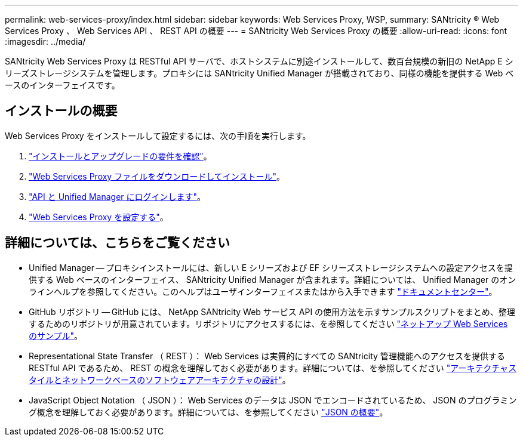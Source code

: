 ---
permalink: web-services-proxy/index.html 
sidebar: sidebar 
keywords: Web Services Proxy, WSP, 
summary: SANtricity ® Web Services Proxy 、 Web Services API 、 REST API の概要 
---
= SANtricity Web Services Proxy の概要
:allow-uri-read: 
:icons: font
:imagesdir: ../media/


[role="lead"]
SANtricity Web Services Proxy は RESTful API サーバで、ホストシステムに別途インストールして、数百台規模の新旧の NetApp E シリーズストレージシステムを管理します。プロキシには SANtricity Unified Manager が搭載されており、同様の機能を提供する Web ベースのインターフェイスです。



== インストールの概要

Web Services Proxy をインストールして設定するには、次の手順を実行します。

. link:install-reqs-task.html["インストールとアップグレードの要件を確認"]。
. link:install-wsp-task.html["Web Services Proxy ファイルをダウンロードしてインストール"]。
. link:install-login-task.html["API と Unified Manager にログインします"]。
. link:install-config-task.html["Web Services Proxy を設定する"]。




== 詳細については、こちらをご覧ください

* Unified Manager -- プロキシインストールには、新しい E シリーズおよび EF シリーズストレージシステムへの設定アクセスを提供する Web ベースのインターフェイス、 SANtricity Unified Manager が含まれます。詳細については、 Unified Manager のオンラインヘルプを参照してください。このヘルプはユーザインターフェイスまたはから入手できます https://docs.netapp.com/ess-11/topic/com.netapp.doc.ssm-uni-5/home.html?cp=5_1["ドキュメントセンター"^]。
* GitHub リポジトリ -- GitHub には、 NetApp SANtricity Web サービス API の使用方法を示すサンプルスクリプトをまとめ、整理するためのリポジトリが用意されています。リポジトリにアクセスするには、を参照してください https://github.com/NetApp/webservices-samples["ネットアップ Web Services のサンプル"^]。
* Representational State Transfer （ REST ）： Web Services は実質的にすべての SANtricity 管理機能へのアクセスを提供する RESTful API であるため、 REST の概念を理解しておく必要があります。詳細については、を参照してください http://www.ics.uci.edu/~fielding/pubs/dissertation/top.htm["アーキテクチャスタイルとネットワークベースのソフトウェアアーキテクチャの設計"^]。
* JavaScript Object Notation （ JSON ）： Web Services のデータは JSON でエンコードされているため、 JSON のプログラミング概念を理解しておく必要があります。詳細については、を参照してください http://www.json.org["JSON の概要"^]。

